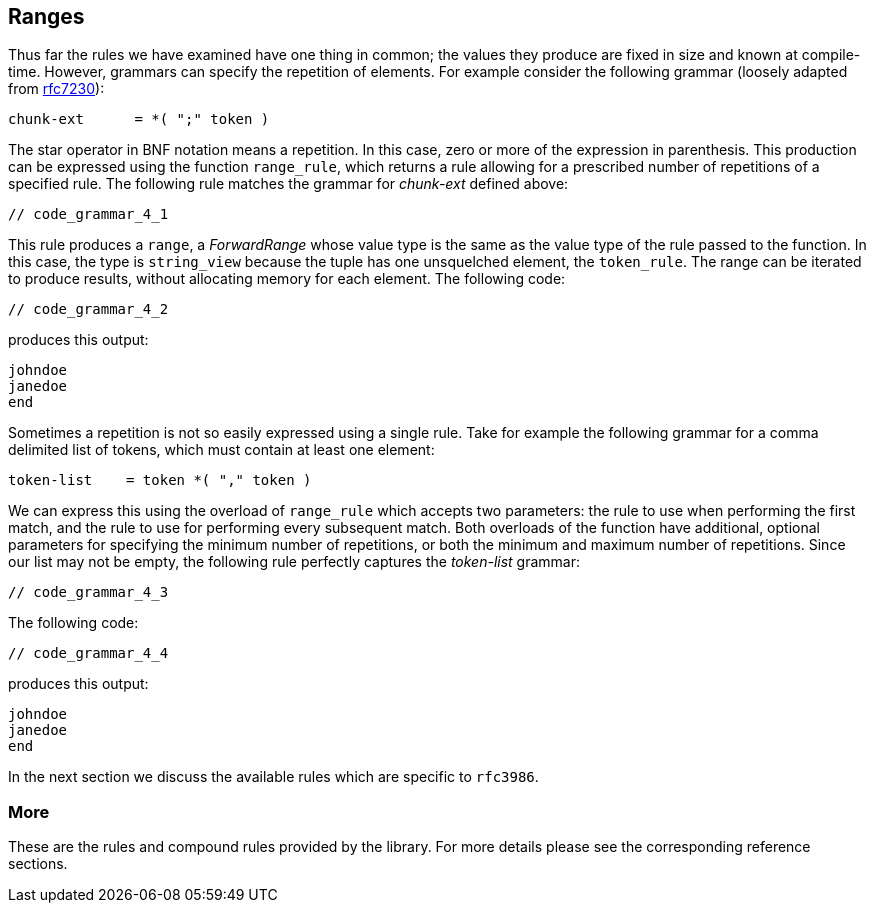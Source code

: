 //
// Copyright (c) 2023 Alan de Freitas (alandefreitas@gmail.com)
//
// Distributed under the Boost Software License, Version 1.0. (See accompanying
// file LICENSE_1_0.txt or copy at https://www.boost.org/LICENSE_1_0.txt)
//
// Official repository: https://github.com/boostorg/url
//


== Ranges



Thus far the rules we have examined have one thing in common; the
values they produce are fixed in size and known at compile-time.
However, grammars can specify the repetition of elements. For
example consider the following grammar (loosely adapted from
https://datatracker.ietf.org/doc/html/rfc7230#section-4.1.1[rfc7230,window=blank_]):

[source,cpp]
----
chunk-ext      = *( ";" token )
----


The star operator in BNF notation means a repetition. In this case,
zero or more of the expression in parenthesis. This production can
be expressed using the function `range_rule`, which returns a
rule allowing for a prescribed number of repetitions of a specified
rule. The following rule matches the grammar for __chunk-ext__
defined above:

[source,cpp]
----
// code_grammar_4_1
----


This rule produces a `range`, a __ForwardRange__ whose value type is
the same as the value type of the rule passed to the function. In this
case, the type is `string_view` because the tuple has one unsquelched
element, the `token_rule`. The range can be iterated to produce results,
without allocating memory for each element. The following code:

[source,cpp]
----
// code_grammar_4_2
----


produces this output:

[source,cpp]
----
johndoe
janedoe
end
----


Sometimes a repetition is not so easily expressed using a single rule.
Take for example the following grammar for a comma delimited list of
tokens, which must contain at least one element:

[source,cpp]
----
token-list    = token *( "," token )
----


We can express this using the overload of `range_rule` which accepts
two parameters: the rule to use when performing the first match, and
the rule to use for performing every subsequent match. Both overloads
of the function have additional, optional parameters for specifying
the minimum number of repetitions, or both the minimum and maximum
number of repetitions. Since our list may not be empty, the following
rule perfectly captures the __token-list__ grammar:

[source,cpp]
----
// code_grammar_4_3
----


The following code:

[source,cpp]
----
// code_grammar_4_4
----


produces this output:

[source,cpp]
----
johndoe
janedoe
end
----


In the next section we discuss the available rules
which are specific to `rfc3986`.

=== More

These are the rules and compound rules provided by the
library. For more details please see the corresponding
reference sections.

// [table Grammar Symbols [
//     [Name]
//     [Description]
// ][
//     [__dec_octet_rule__]
//     [
//     Match an integer from 0 and 255.
//     ]
// ][
//     [__delim_rule__]
//     [
//     Match a character literal.
//     ]
// ][
//     [__literal_rule__]
//     [
//     Match a character string exactly.
//     ]
// ][
//     [__not_empty_rule__]
//     [
//     Make a matching empty string into an error instead.
//     ]
// ][
//     [__optional_rule__]
//     [
//     Ignore a rule if parsing fails, leaving
//     the input pointer unchanged.
//     ]
// ][
//     [__range_rule__]
//     [
//     Match a repeating number of elements.
//     ]
// ][
//     [__token_rule__]
//     [
//     Match a string of characters from a character set.
//     ]
// ][
//     [__tuple_rule__]
//     [
//     Match a sequence of specified rules, in order.
//     ]
// ][
//     [__unsigned_rule__]
//     [
//     Match an unsigned integer in decimal form.
//     ]
// ][
//     [__variant_rule__]
//     [
//     Match one of a set of alternatives specified by rules.
//     ]
// ]]


